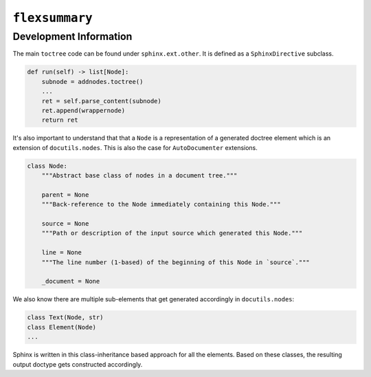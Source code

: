 ``flexsummary``
---------------


Development Information
^^^^^^^^^^^^^^^^^^^^^^^

The main ``toctree`` code can be found under ``sphinx.ext.other``. It is defined as a ``SphinxDirective`` subclass.

.. code:: python

    def run(self) -> list[Node]:
        subnode = addnodes.toctree()
        ...
        ret = self.parse_content(subnode)
        ret.append(wrappernode)
        return ret


It's also important to understand that that a ``Node`` is a representation of a generated doctree element which is
an extension of ``docutils.nodes``. This is also the case for ``AutoDocumenter`` extensions.


.. code:: python

    class Node:
        """Abstract base class of nodes in a document tree."""

        parent = None
        """Back-reference to the Node immediately containing this Node."""

        source = None
        """Path or description of the input source which generated this Node."""

        line = None
        """The line number (1-based) of the beginning of this Node in `source`."""

        _document = None


We also know there are multiple sub-elements that get generated accordingly in ``docutils.nodes``:


.. code::

    class Text(Node, str)
    class Element(Node)
    ...

Sphinx is written in this class-inheritance based approach for all the elements.
Based on these classes, the resulting output doctype gets constructed accordingly.


